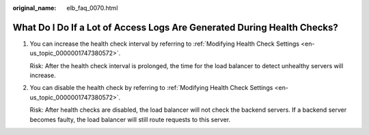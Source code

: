 :original_name: elb_faq_0070.html

.. _elb_faq_0070:

What Do I Do If a Lot of Access Logs Are Generated During Health Checks?
========================================================================

#. You can increase the health check interval by referring to :ref:`Modifying Health Check Settings <en-us_topic_0000001747380572>`.

   Risk: After the health check interval is prolonged, the time for the load balancer to detect unhealthy servers will increase.

#. You can disable the health check by referring to :ref:`Modifying Health Check Settings <en-us_topic_0000001747380572>`.

   Risk: After health checks are disabled, the load balancer will not check the backend servers. If a backend server becomes faulty, the load balancer will still route requests to this server.
